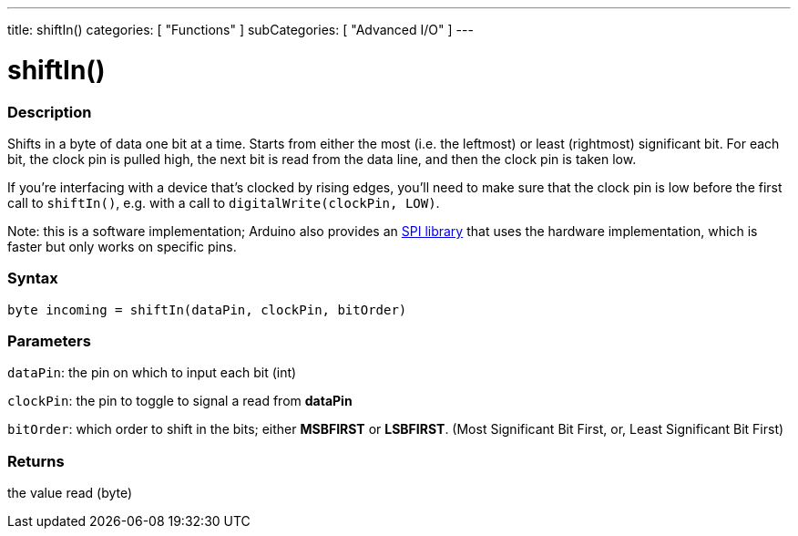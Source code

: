 ---
title: shiftIn()
categories: [ "Functions" ]
subCategories: [ "Advanced I/O" ]
---

:source-highlighter: pygments
:pygments-style: arduino



= shiftIn()


// OVERVIEW SECTION STARTS
[#overview]
--

[float]
=== Description
Shifts in a byte of data one bit at a time. Starts from either the most (i.e. the leftmost) or least (rightmost) significant bit. For each bit, the clock pin is pulled high, the next bit is read from the data line, and then the clock pin is taken low.

If you're interfacing with a device that's clocked by rising edges, you'll need to make sure that the clock pin is low before the first call to `shiftIn()`, e.g. with a call to `digitalWrite(clockPin, LOW)`.

Note: this is a software implementation; Arduino also provides an link:../SPI[SPI library] that uses the hardware implementation, which is faster but only works on specific pins.
[%hardbreaks]


[float]
=== Syntax
`byte incoming = shiftIn(dataPin, clockPin, bitOrder)`


[float]
=== Parameters
`dataPin`: the pin on which to input each bit (int)

`clockPin`: the pin to toggle to signal a read from *dataPin*

`bitOrder`: which order to shift in the bits; either *MSBFIRST* or *LSBFIRST*.
(Most Significant Bit First, or, Least Significant Bit First)

[float]
=== Returns
the value read (byte)

--
// OVERVIEW SECTION ENDS